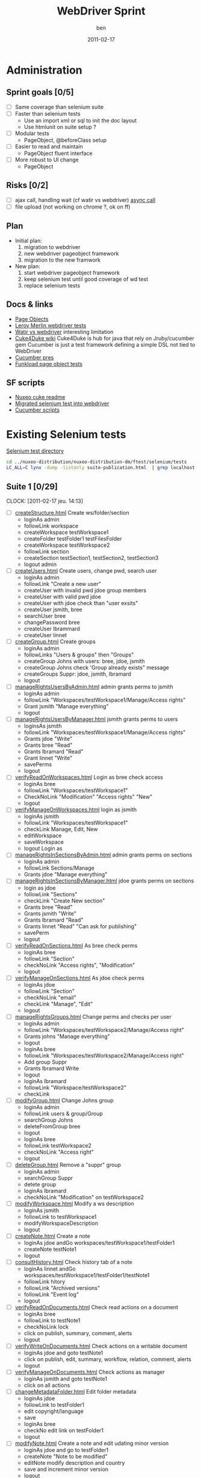#    -*- mode: org -*-
#+TITLE: WebDriver Sprint
#+AUTHOR: ben
#+DATE: 2011-02-17

* Administration
** Sprint goals [0/5]
  - [ ] Same coverage than selenium suite
  - [ ] Faster than selenium tests
    - Use an import xml or sql to init the doc layout
    - Use htmlunit on suite setup ?
  - [ ] Modular tests
    - PageObject, @beforeClass setup
  - [ ] Easier to read and maintain
    - PageObject fluent interface
  - [ ] More robust to UI change
    - PageObject
** Risks [0/2]
  - [ ] ajax call, handling wait (cf watir vs webdriver)
	[[http://blog.activelylazy.co.uk/2010/05/05/testing-asynchronous-applications-with-webdriver/][async call]]
  - [ ] file upload
	(not working on chrome ?, ok on ff)
** Plan
  - Initial plan: 
    1. migration to webdriver
    2. new webdriver pageobject framework
    3. migration to the new framwork 
  - New plan:
    1. start webdriver pageobject framework
    2. keep selenium test until good coverage of wd test
    3. replace selenium tests 
** Docs & links
  - [[http://code.google.com/p/selenium/wiki/PageObjects][Page Objects]]
  - [[/home/ben/dev/adeo/src/lm-portal/lm-portal-it/src/test/java/com/leroymerlin/corp/fr/nuxeo/portal/pages][Leroy Merlin webdriver tests]]
  - [[http://web-qualite.over-blog.com/article-tester-avec-watir-webdriver-64478109.html][Watir vs webdriver]] interesting limitation
  - [[http://wiki.github.com/aslakhellesoy/cuke4duke/][Cuke4Duke wiki]] Cuke4Duke is hub for java that rely on
    Jruby/cucumber gem Cucumber is just a test framework defining a
    simple DSL not tied to WebDriver
  - [[http://www.slideshare.net/bmabey/cucumber-automating-the-requirements-language-you-already-speak][Cucumber pres]]
  - [[../nuxeo-distribution-dm/ftest/funkload/test_nuxeo.py][Funkload page object tests]]
** SF scripts
   - [[/home/ben/dev/tools/webdriver/nuxeo-cuke-tests/README.markdown][Nuxeo cuke readme]] 
   - [[/home/ben/dev/tools/webdriver/nuxeo-cuke-tests/src/test/java/org/nuxeo/dm/cuketest/MigratedTests.java][Migrated selenium test into webdriver]]
   - [[/home/ben/dev/tools/webdriver/nuxeo-cuke-tests/features/10create_docs.feature][Cucumber scripts]]
* Existing Selenium tests

  [[../nuxeo-distribution-dm/ftest/selenium/tests][Selenium test directory]]

#+begin_src sh
cd ../nuxeo-distribution/nuxeo-distribution-dm/ftest/selenium/tests
LC_ALL=C lynx -dump -listonly suite-publication.html  | grep localhost | sed 's,^.*/localhost,,g' | while read f ;do echo "  - [ ] [[$f][`basename $f`]]"; done
#+end_src
  
** Suite 1 [0/29]
   :CLOCK:
   CLOCK: [2011-02-17 jeu. 14:13]
   :END:
  - [ ] [[../nuxeo-distribution-dm/ftest/selenium/tests/createStructure.html][createStructure.html]] Create ws/folder/section
    - loginAs admin
    - followLink workspace
    - createWorkspace testWorkspace1
    - createFolder testFolder1 testFilesFolder
    - createWorkspace testWorkspace2
    - followLink section
    - createSection testSection1, testSection2, testSection3
    - logout admin
  - [ ] [[../nuxeo-distribution-dm/ftest/selenium/tests/createUsers.html][createUsers.html]] Create users, change pwd, search user
    - loginAs admin
    - followLink "Create a new user"
    - createUser with invalid pwd jdoe group members
    - createUser with valid pwd jdoe
    - createUser with jdoe check than "user exsits"
    - createUser jsmith, bree
    - searchUser bree
    - changePassword bree
    - createUser lbrammard
    - createUser linnet
  - [ ] [[../nuxeo-distribution-dm/ftest/selenium/tests/createGroup.html][createGroup.html]] Create groups
    - loginAs admin
    - followLinks "Users & groups" then "Groups"
    - createGroup Johns with users: bree, jdoe, jsmith
    - createGroup Johns check 'Group already exists" message
    - createGroups Suppr: jdoe, jsmith, lbramard
    - logout
  - [ ] [[../nuxeo-distribution-dm/ftest/selenium/tests/manageRightsUsersByAdmin.html][manageRightsUsersByAdmin.html]] admin grants perms to jsmith
    - loginAs admin
    - followLink "Workspaces/testWorkspace1/Manage/Access rights"
    - Grant jsmith "Manage everything"
    - logout
  - [ ] [[../nuxeo-distribution-dm/ftest/selenium/tests/manageRightsUsersByManager.html][manageRightsUsersByManager.html]] jsmith grants perms to users
    - loginsAs jsmith
    - followLink "Workspaces/testWorkspace1/Manage/Access rights"
    - Grants jdoe "Write"
    - Grants bree "Read"
    - Grants lbramard "Read"
    - Grant linnet "Write"
    - savePerms
    - logout
  - [ ] [[../nuxeo-distribution-dm/ftest/selenium/tests/verifyReadOnWorkspaces.html][verifyReadOnWorkspaces.html]] Login as bree check access
    - loginAs bree
    - followLink "Workspaces/testWorkspace1"
    - CheckNoLink "Modification" "Access rights" "New"
    - logout
  - [ ] [[../nuxeo-distribution-dm/ftest/selenium/tests/verifyManageOnWorkspaces.html][verifyManageOnWorkspaces.html]] login as jsmith
    - loginAs jsmith
    - followLink "Workspaces/testWorkspace1"
    - checkLink Manage, Edit, New
    - editWorkspace
    - saveWorkspace
    - logout Login as
  - [ ] [[../nuxeo-distribution-dm/ftest/selenium/tests/manageRightsInSectionsByAdmin.html][manageRightsInSectionsByAdmin.html]] admin grants perms on sections
    - loginAs admin
    - followLink Sections/Manage
    - Grants jdoe "Manage everything"
  - [ ] [[../nuxeo-distribution-dm/ftest/selenium/tests/manageRightsInSectionsByManager.html][manageRightsInSectionsByManager.html]] jdoe grants perms on sections
    - login as jdoe
    - followLink "Sections"
    - checkLink "Create New section"
    - Grants bree "Read"
    - Grants jsmith "Write"
    - Grants lbramard "Read"
    - Grants linnet "Read" "Can ask for publishing"
    - savePerm
    - logout
  - [ ] [[../nuxeo-distribution-dm/ftest/selenium/tests/verifyReadOnSections.html][verifyReadOnSections.html]] As bree check perms
    - loginAs bree
    - followLink "Section"
    - checkNoLink "Access rights", "Modification"
    - logout
  - [ ] [[../nuxeo-distribution-dm/ftest/selenium/tests/verifyManageOnSections.html][verifyManageOnSections.html]] As jdoe check perms
    - loginAs jdoe
    - followLink "Section"
    - checkNoLink "email"
    - checkLink "Manage", "Edit"
    - logout
  - [ ] [[../nuxeo-distribution-dm/ftest/selenium/tests/manageRightsGroups.html][manageRightsGroups.html]] Change perms and checks per user
    - loginAs admin
    - followLink "Workspaces/testWorkspace2/Manage/Access right"
    - Grants johns "Manage everything"
    - logout
    - loginAs bree
    - followLink "Workspaces/testWorkspace2/Manage/Access right"
    - Add group Suppr
    - Grants lbramard Write
    - logout
    - loginAs lbramard
    - followLink "Workspace/testWorkspace2"
    - checkLink
  - [ ] [[../nuxeo-distribution-dm/ftest/selenium/tests/modifyGroup.html][modifyGroup.html]] Change Johns group
    - loginAs admin
    - followLink users & group/Group
    - searchGroup Johns
    - deleteFromGroup bree
    - logout
    - loginAs bree
    - followLink testWorkspace2
    - checkNoLink "Access right"
    - logout
  - [ ] [[../nuxeo-distribution-dm/ftest/selenium/tests/deleteGroup.html][deleteGroup.html]] Remove a "suppr" group
    - loginAs admin
    - searchGroup Suppr
    - detete group
    - loginAs lbramard
    - checkNoLink "Modification" on testWorkspace2
  - [ ] [[../nuxeo-distribution-dm/ftest/selenium/tests/modifyWorkspace.html][modifyWorkspace.html]] Modify a ws description
    - loginAs jsmith
    - followLink to testWorkspace1
    - modifyWorkspaceDescription
    - logout
  - [ ] [[../nuxeo-distribution-dm/ftest/selenium/tests/createNote.html][createNote.html]] Create a note
    - loginAs jdoe andGo workspaces/testWorkspace1/testFolder1
    - createNote testNote1
    - logout
  - [ ] [[../nuxeo-distribution-dm/ftest/selenium/tests/consultHistory.html][consultHistory.html]] Check history tab of a note
    - loginAs linnet andGo workspaces/testWorkspace1/testFolder1/testNote1
    - followLink hitory
    - followLink "Archived versions"
    - followLink "Event log"
    - logout
  - [ ] [[../nuxeo-distribution-dm/ftest/selenium/tests/verifyReadOnDocuments.html][verifyReadOnDocuments.html]] Check read actions on a document
    - loginAs bree
    - followLink to testNote1
    - checkNoLink lock
    - click on publish, summary, comment, alerts
    - logout
  - [ ] [[../nuxeo-distribution-dm/ftest/selenium/tests/verifyWriteOnDocuments.html][verifyWriteOnDocuments.html]] Check actions on a writable document
    - loginAs jdoe and goto testNote1
    - click on publish, edit, summary, workflow, relation, comment, alerts
    - logout
  - [ ] [[../nuxeo-distribution-dm/ftest/selenium/tests/verifyManageOnDocuments.html][verifyManageOnDocuments.html]] Check actions as manager
    - loginAs jsmith and goto testNote1
    - click on all actions
  - [ ] [[../nuxeo-distribution-dm/ftest/selenium/tests/changeMetadataFolder.html][changeMetadataFolder.html]] Edit folder metadata
    - loginAs jdoe
    - followLink to testFolder1
    - edit copyright/language
    - save
    - loginAs bree
    - checkNo edit link on testFolder1
    - logout
  - [ ] [[../nuxeo-distribution-dm/ftest/selenium/tests/modifyNote.html][modifyNote.html]] Create a note and edit udating minor version
    - loginAs jdoe and go to testFolder1
    - createNote "Note to be modified"
    - editNote modify description and country
    - save and increment minor version
    - logout
  - [ ] [[../nuxeo-distribution-dm/ftest/selenium/tests/addComment.html][addComment.html]] Comment on testNote1
    - loginAs jdoe and go to testNote1
    - addComment "Comment number 1"
    - logout
  - [ ] [[../nuxeo-distribution-dm/ftest/selenium/tests/replyComment.html][replyComment.html]] Reply to comment add a new one
    - loginAs bree and go to testNote1
    - addAnswer "Answer number 1"
    - addComment "Comment number 2 to be erased"
    - logout
  - [ ] [[../nuxeo-distribution-dm/ftest/selenium/tests/deleteComment.html][deleteComment.html]] Remove a comment
    - loginAs lbramard and go to testNote1
    - deleteComment "Comment number 2 to be erased"
    - addComment "Comment number 3"
    - logout
    - loginAs jsmith
    - checkNoLink Delete
    - logout
  - [ ] [[../nuxeo-distribution-dm/ftest/selenium/tests/createSubGroupAdmin.html][createSubGroupAdmin.html]] Create a sub group
    - loginAs admin
    - followLink to User & Group
    - createUser susan
    - createGroup sub-admins with susan and sub group of administrators
    - logout
    - loginAs susan
    - check she has admin rights
    - logout
  - [ ] [[../nuxeo-distribution-dm/ftest/selenium/tests/createSubGroupMembers.html][createSubGroupMembers.html]]
    - loginAs admin
    - createUser gabrielle
    - creatGroup sub-members with gabriel and sub group members
    - logout
    - loginAs gabrielle
    - check all the members rights
    - logout
  - [ ] [[../nuxeo-distribution-dm/ftest/selenium/tests/testRequestEncoding.html][testRequestEncoding.html]] seach with accentued char
    - loginAs admin
    - search "héhé"
    - logout
  - [ ] [[../nuxeo-distribution-dm/ftest/selenium/tests/testAdvancedSearch.html][testAdvancedSearch.html]] advanced search test
    - misc search as admin
    - select a search result
    - deleteSelection
    - logout
    - loginAs admin go to testFolder1
    - followLink "Trash"
    - deletePermanantly
    - logout
** Suite 2  [0/55]
  - [ ] [[../nuxeo-distribution-dm/ftest/selenium/tests/parallelReviewAbandon.html][parallelReviewAbandon.html]]
  - [ ] [[../nuxeo-distribution-dm/ftest/selenium/tests/taskLists.html][taskLists.html]]
  - [ ] [[../nuxeo-distribution-dm/ftest/selenium/tests/taskOnDeletedDocument.html][taskOnDeletedDocument.html]]
  - [ ] [[../nuxeo-distribution-dm/ftest/selenium/tests/parallelReviewNoAddReviewers.html][parallelReviewNoAddReviewers.html]]
  - [ ] [[../nuxeo-distribution-dm/ftest/selenium/tests/parallelReviewNotOK.html][parallelReviewNotOK.html]]
  - [ ] [[../nuxeo-distribution-dm/ftest/selenium/tests/parallelReviewOK.html][parallelReviewOK.html]]
  - [ ] [[../nuxeo-distribution-dm/ftest/selenium/tests/approbationReviewAfterParallel.html][approbationReviewAfterParallel.html]]
  - [ ] [[../nuxeo-distribution-dm/ftest/selenium/tests/approbationReviewAbandon.html][approbationReviewAbandon.html]]
  - [ ] [[../nuxeo-distribution-dm/ftest/selenium/tests/approbationReviewAddReviewers.html][approbationReviewAddReviewers.html]]
  - [ ] [[../nuxeo-distribution-dm/ftest/selenium/tests/approbationReviewNoAddReviewers.html][approbationReviewNoAddReviewers.html]]
  - [ ] [[../nuxeo-distribution-dm/ftest/selenium/tests/approbationReviewOK.html][approbationReviewOK.html]]
  - [ ] [[../nuxeo-distribution-dm/ftest/selenium/tests/createWSToDelete.html][createWSToDelete.html]]
  - [ ] [[../nuxeo-distribution-dm/ftest/selenium/tests/deleteWorkspace.html][deleteWorkspace.html]]
  - [ ] [[../nuxeo-distribution-dm/ftest/selenium/tests/verifyDeletedDocumentContent.html][verifyDeletedDocumentContent.html]]
  - [ ] [[../nuxeo-distribution-dm/ftest/selenium/tests/searchUsers.html][searchUsers.html]]
  - [ ] [[../nuxeo-distribution-dm/ftest/selenium/tests/searchGroup.html][searchGroup.html]]
  - [ ] [[../nuxeo-distribution-dm/ftest/selenium/tests/lockDocument.html][lockDocument.html]]
  - [ ] [[../nuxeo-distribution-dm/ftest/selenium/tests/addCommentOnLockedDocument.html][addCommentOnLockedDocument.html]]
  - [ ] [[../nuxeo-distribution-dm/ftest/selenium/tests/unlockDocumentByLocker.html][unlockDocumentByLocker.html]]
  - [ ] [[../nuxeo-distribution-dm/ftest/selenium/tests/unlockDocumentByWSManager.html][unlockDocumentByWSManager.html]]
  - [ ] [[../nuxeo-distribution-dm/ftest/selenium/tests/blockRights.html][blockRights.html]]
  - [ ] [[../nuxeo-distribution-dm/ftest/selenium/tests/unblockRights.html][unblockRights.html]]
  - [ ] [[../nuxeo-distribution-dm/ftest/selenium/tests/removeLocalRights.html][removeLocalRights.html]]
  - [ ] [[../nuxeo-distribution-dm/ftest/selenium/tests/deleteUser.html][deleteUser.html]]
  - [ ] [[../nuxeo-distribution-dm/ftest/selenium/tests/createForum.html][createForum.html]]
  - [ ] [[../nuxeo-distribution-dm/ftest/selenium/tests/verifyRightsForum.html][verifyRightsForum.html]]
  - [ ] [[../nuxeo-distribution-dm/ftest/selenium/tests/createTopicWithoutModeration.html][createTopicWithoutModeration.html]]
  - [ ] [[../nuxeo-distribution-dm/ftest/selenium/tests/verifyRightsOnTopicWithoutModeration.html][verifyRightsOnTopicWithoutModeration.html]]
  - [ ] [[../nuxeo-distribution-dm/ftest/selenium/tests/addCommentsOnTopicWithoutModeration.html][addCommentsOnTopicWithoutModeration.html]]
  - [ ] [[../nuxeo-distribution-dm/ftest/selenium/tests/answerToCommentOnTopicWithoutModeration.html][answerToCommentOnTopicWithoutModeration.html]]
  - [ ] [[../nuxeo-distribution-dm/ftest/selenium/tests/deleteCommentByAuthorOnTopicWithoutModeration.html][deleteCommentByAuthorOnTopicWithoutModeration.html]]
  - [ ] [[../nuxeo-distribution-dm/ftest/selenium/tests/deleteCommentByAdministratorOnTopicWithoutModeration.html][deleteCommentByAdministratorOnTopicWithoutModeration.html]]
  - [ ] [[../nuxeo-distribution-dm/ftest/selenium/tests/createTopicWithModeration.html][createTopicWithModeration.html]]
  - [ ] [[../nuxeo-distribution-dm/ftest/selenium/tests/verifyRightsOnTopicWithModeration.html][verifyRightsOnTopicWithModeration.html]]
  - [ ] [[../nuxeo-distribution-dm/ftest/selenium/tests/addCommentToBeApproved.html][addCommentToBeApproved.html]]
  - [ ] [[../nuxeo-distribution-dm/ftest/selenium/tests/approveCommentOnTopicWithModeration.html][approveCommentOnTopicWithModeration.html]]
  - [ ] [[../nuxeo-distribution-dm/ftest/selenium/tests/addCommentToBeRejected.html][addCommentToBeRejected.html]]
  - [ ] [[../nuxeo-distribution-dm/ftest/selenium/tests/rejectCommentOnTopicWithModeration.html][rejectCommentOnTopicWithModeration.html]]
  - [ ] [[../nuxeo-distribution-dm/ftest/selenium/tests/simpleSearch.html][simpleSearch.html]]
  - [ ] [[../nuxeo-distribution-dm/ftest/selenium/tests/publication/publishDocumentBySectionManager.html][publishDocumentBySectionManager.html]]
  - [ ] [[../nuxeo-distribution-dm/ftest/selenium/publication/PublishDocumentBySectionReaderForSectionManagerApproval.html][PublishDocumentBySectionReaderForSectionManagerApproval.html]]
  - [ ] [[../nuxeo-distribution-dm/ftest/selenium/tests/publication/publishingApprovalBySectionManager.html][publishingApprovalBySectionManager.html]]
  - [ ] [[../nuxeo-distribution-dm/ftest/selenium/publication/PublishDocumentBySectionReaderForSectionWriterApproval.html][PublishDocumentBySectionReaderForSectionWriterApproval.html]]
  - [ ] [[../nuxeo-distribution-dm/ftest/selenium/tests/publication/publishingApprovalBySectionWriter.html][publishingApprovalBySectionWriter.html]]
  - [ ] [[../nuxeo-distribution-dm/ftest/selenium/tests/publication/PublishDocumentBySectionReaderForSectionWriterReject.html][PublishDocumentBySectionReaderForSectionWriterReject.html]]
  - [ ] [[../nuxeo-distribution-dm/ftest/selenium/tests/publication/publishingRejectBySectionWriter.html][publishingRejectBySectionWriter.html]]
  - [ ] [[../nuxeo-distribution-dm/ftest/selenium/tests/publication/PublishDocumentBySectionReaderForSectionManagerReject.html][PublishDocumentBySectionReaderForSectionManagerReject.html]]
  - [ ] [[../nuxeo-distribution-dm/ftest/selenium/tests/publication/publishingRejectBySectionManager.html][publishingRejectBySectionManager.html]]
  - [ ] [[../nuxeo-distribution-dm/ftest/selenium/tests/publication/unpublishBySectionManager.html][unpublishBySectionManager.html]]
  - [ ] [[../nuxeo-distribution-dm/ftest/selenium/tests/publication/unpublishBySectionWriter.html][unpublishBySectionWriter.html]]
  - [ ] [[../nuxeo-distribution-dm/ftest/selenium/tests/publication/multiplePublication.html][multiplePublication.html]]
  - [ ] [[../nuxeo-distribution-dm/ftest/selenium/tests/publication/multipleVersionPublication.html][multipleVersionPublication.html]]
  - [ ] [[../nuxeo-distribution-dm/ftest/selenium/tests/publication/publishingTearDown.html][publishingTearDown.html]]
  - [ ] [[../nuxeo-distribution-dm/ftest/selenium/tests/testVocabulariesManagement.html][testVocabulariesManagement.html]]
  - [ ] [[../nuxeo-distribution-dm/ftest/selenium/tests/testMultipleDomainsDashboard.html][testMultipleDomainsDashboard.html]]

** Suite DM [0/4]
  - [ ] [[../nuxeo-distribution-dm/ftest/selenium/tests/cancelNote.html][cancelNote.html]]
  - [ ] [[../nuxeo-distribution-dm/ftest/selenium/tests/createNote.html][createNote.html]]
  - [ ] [[../nuxeo-distribution-dm/ftest/selenium/tests/modifyNote.html][modifyNote.html]]
  - [ ] [[../nuxeo-distribution-dm/ftest/selenium/tests/verifyCoverageNavigation.html][verifyCoverageNavigation.html]]

** Suite publication [0/12]
  - [ ] [[../nuxeo-distribution-dm/ftest/selenium/tests/publication/publishDocumentBySectionManager.html][publishDocumentBySectionManager.html]]
  - [ ] [[../nuxeo-distribution-dm/ftest/selenium/tests/publication/PublishDocumentBySectionReaderForSectionManagerApproval.html][PublishDocumentBySectionReaderForSectionManagerApproval.html]]
  - [ ] [[../nuxeo-distribution-dm/ftest/selenium/tests/publication/publishingApprovalBySectionManager.html][publishingApprovalBySectionManager.html]]
  - [ ] [[../nuxeo-distribution-dm/ftest/selenium/tests/publication/PublishDocumentBySectionReaderForSectionWriterApproval.html][PublishDocumentBySectionReaderForSectionWriterApproval.html]]
  - [ ] [[../nuxeo-distribution-dm/ftest/selenium/tests/publication/publishingApprovalBySectionWriter.html][publishingApprovalBySectionWriter.html]]
  - [ ] [[../nuxeo-distribution-dm/ftest/selenium/tests/publication/PublishDocumentBySectionReaderForSectionWriterReject.html][PublishDocumentBySectionReaderForSectionWriterReject.html]]
  - [ ] [[../nuxeo-distribution-dm/ftest/selenium/tests/publication/publishingRejectBySectionWriter.html][publishingRejectBySectionWriter.html]]
  - [ ] [[../nuxeo-distribution-dm/ftest/selenium/tests/publication/PublishDocumentBySectionReaderForSectionManagerReject.html][PublishDocumentBySectionReaderForSectionManagerReject.html]]
  - [ ] [[../nuxeo-distribution-dm/ftest/selenium/tests/publication/publishingRejectBySectionManager.html][publishingRejectBySectionManager.html]]
  - [ ] [[../nuxeo-distribution-dm/ftest/selenium/tests/publication/unpublishBySectionManager.html][unpublishBySectionManager.html]]
  - [ ] [[../nuxeo-distribution-dm/ftest/selenium/tests/publication/unpublishBySectionWriter.html][unpublishBySectionWriter.html]]
  - [ ] [[../nuxeo-distribution-dm/ftest/selenium/tests/publication/publishingTearDown.html][publishingTearDown.html]]



  


   
